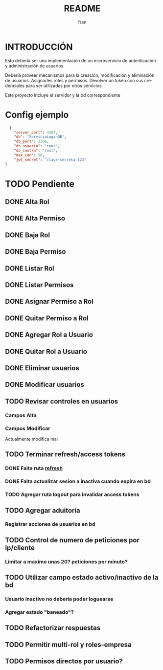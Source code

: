 #+TITLE: README
#+AUTHOR: fran
#+LANGUAGE: es
#+STARTUP: content indent showeverything
#+DESCRIPTION: Declaracion de intenciones en el proyecto
#+OPTIONS: results:nil

* INTRODUCCIÓN

Esto debería ser una implementación de un microservicio de autenticación y administración de usuarios.

Debería proveer mecanismos para la creación, modificación y eliminación de usuarios. Asignarles roles y permisos. Devolver un token con sus credenciales para ser utilizadas por otros servicios.

Este proyecto incluye el servidor y la bd correspondiente

* Config ejemplo
#+begin_src json :tangle config.json
  {
    "server_port": 4567,
    "db": "ServicioLoginDB",
    "db_port": 3306,
    "db_usuario": "root",
    "db_contra": "root",
    "max_con": 50,
    "jwt_secret": "clave-secreta-123"
}
#+end_src

* TODO Pendiente
** DONE Alta Rol
CLOSED: [2025-08-19 mar 22:16]
** DONE Alta Permiso
CLOSED: [2025-08-19 mar 22:16]
** DONE Baja Rol
CLOSED: [2025-08-19 mar 22:16]
** DONE Baja Permiso
CLOSED: [2025-08-19 mar 22:16]
** DONE Listar Rol
CLOSED: [2025-08-19 mar 22:16]
** DONE Listar Permisos
CLOSED: [2025-08-22 vie 01:21]
** DONE Asignar Permiso a Rol
CLOSED: [2025-08-18 lun 22:52]
** DONE Quitar Permiso a Rol
CLOSED: [2025-08-18 lun 22:52]
** DONE Agregar Rol a Usuario
CLOSED: [2025-08-18 lun 22:51]
** DONE Quitar Rol a Usuario
CLOSED: [2025-08-18 lun 22:51]
** DONE Eliminar usuarios
CLOSED: [2025-08-17 dom 20:43]
** DONE Modificar usuarios
CLOSED: [2025-08-17 dom 20:43]
** TODO Revisar controles en usuarios
*** Campos Alta
*** Campos Modificar
Actualmente modifica mal
** TODO Terminar refresh/access tokens
*** DONE Falta ruta [[file:controles/usuario.go::func RefreshToken(c echo.Context) error {][refresh]]
CLOSED: [2025-08-23 sáb 01:43]
*** DONE Falta actualizar sesion a inactiva cuando expira en bd
CLOSED: [2025-08-23 sáb 01:43]
*** TODO Agregar ruta logout para invalidar access tokens
** TODO Agregar aduitoria
*** Registrar acciones de usuarios en bd
** TODO Control de numero de peticiones por ip/cliente
*** Limitar a maximo unas 20? peticiones por minuto?
** TODO Utilizar campo estado activo/inactivo de la bd
*** Usuario inactivo no deberia poder loguearse
*** Agregar estado "baneado"?
** TODO Refactorizar respuestas
** TODO Permitir multi-rol y roles-empresa
** TODO Permisos directos por usuario?
